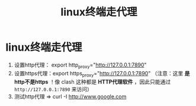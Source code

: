 :PROPERTIES:
:ID:       49d53854-7e0a-462b-9397-d54f3a08f559
:END:
#+title: linux终端走代理
#+filetags: linux

* linux终端走代理
1. 设置http代理： export http_proxy="http://127.0.0.1:7890"
2. 设置https代理：export https_proxy="http://127.0.0.1:7890"
   （注意：这里 *是http不是https* ！像 clash 这种都是 *HTTP代理软件* ，因此只能通过 =http://127.0.0.1:7890= 来访问）
3. 测试http代理  => curl -I http://www.google.com
